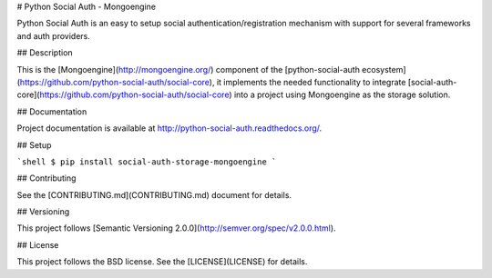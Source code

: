 # Python Social Auth - Mongoengine

Python Social Auth is an easy to setup social authentication/registration
mechanism with support for several frameworks and auth providers.

## Description

This is the [Mongoengine](http://mongoengine.org/) component of the
[python-social-auth ecosystem](https://github.com/python-social-auth/social-core),
it implements the needed functionality to integrate
[social-auth-core](https://github.com/python-social-auth/social-core)
into a project using Mongoengine as the storage solution.

## Documentation

Project documentation is available at http://python-social-auth.readthedocs.org/.

## Setup

```shell
$ pip install social-auth-storage-mongoengine
```

## Contributing

See the [CONTRIBUTING.md](CONTRIBUTING.md) document for details.

## Versioning

This project follows [Semantic Versioning 2.0.0](http://semver.org/spec/v2.0.0.html).

## License

This project follows the BSD license. See the [LICENSE](LICENSE) for details.



